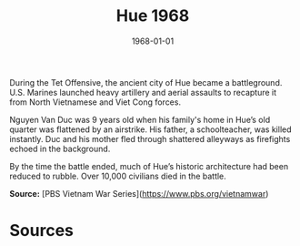 #+TITLE: Hue 1968
#+DATE: 1968-01-01
#+HUGO_BASE_DIR: ../../
#+HUGO_SECTION: essays
#+HUGO_TAGS: Civilians
#+HUGO_CATEGORIES: Vietnam War
#+EXPORT_FILE_NAME: 09-21-Hue-1968.org
#+LOCATION: Hue
#+YEAR: 1968


During the Tet Offensive, the ancient city of Hue became a battleground. U.S. Marines launched heavy artillery and aerial assaults to recapture it from North Vietnamese and Viet Cong forces.

Nguyen Van Duc was 9 years old when his family's home in Hue’s old quarter was flattened by an airstrike. His father, a schoolteacher, was killed instantly. Duc and his mother fled through shattered alleyways as firefights echoed in the background.

By the time the battle ended, much of Hue’s historic architecture had been reduced to rubble. Over 10,000 civilians died in the battle.

**Source:** [PBS Vietnam War Series](https://www.pbs.org/vietnamwar)

* Sources
:PROPERTIES:
:EXPORT_EXCLUDE: t
:END:
